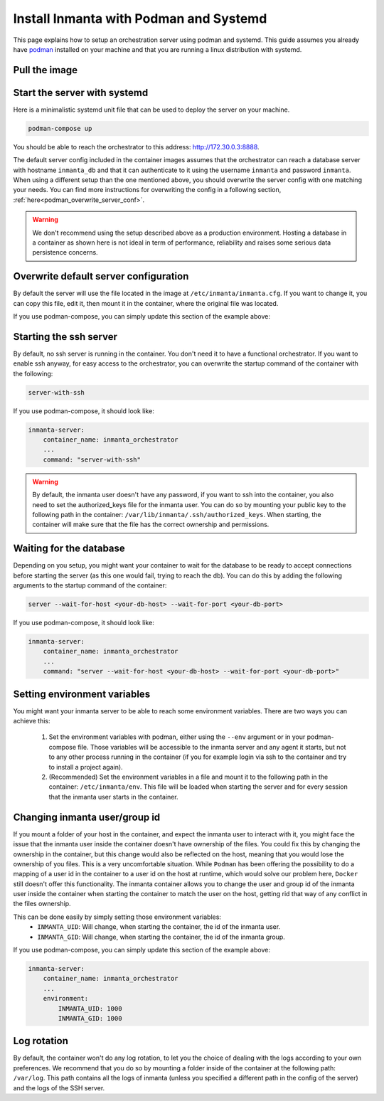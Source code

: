 .. _install-server-with-podman:

Install Inmanta with Podman and Systemd
***************************

This page explains how to setup an orchestration server using podman and systemd.
This guide assumes you already have `podman <http://podman.io/>`_ installed on your machine and that you are running a linux distribution with systemd.

Pull the image
##############

.. only:: oss

    Use podman pull to get the desired image:

    .. code-block:: sh

        podman pull ghcr.io/inmanta/orchestrator:latest


    This command will pull the latest version of the Inmanta OSS Orchestrator image.

.. only:: iso

    Step 1: Log in to Cloudsmith registry
    -------------------------------------

    Connect to the Cloudsmith registry using your entitlement token.

    .. code-block:: console

        $ podman login containers.inmanta.com
        Username: containers
        Password: <your-entitlement-token>

        Login Succeeded
        $


    Replace ``<your-entitlement-token>`` with the entitlement token provided with your license.


    Step 2: Pull the image
    ----------------------

    Use podman pull to get the desired image:

    .. code-block:: sh
       :substitutions:

        podman pull containers.inmanta.com/containers/service-orchestrator:|version_major|


    This command will pull the latest version of the Inmanta Service Orchestrator image.

Start the server with systemd
#############################

Here is a minimalistic systemd unit file that can be used to deploy the server on your machine.



.. only:: oss

    .. code-block:: 

        [Unit]
        Description=Podman 
        Documentation=https://docs.inmanta.com
        Wants=network-online.target
        After=network-online.target
        RequiresMountsFor=%t/containers

        [Service]
        Environment=PODMAN_SYSTEMD_UNIT=%n
        Restart=on-failure
        TimeoutStopSec=70
        ExecStart=/usr/bin/podman run \
                --cidfile=%t/%n.ctr-id \
                --cgroups=no-conmon \
                --sdnotify=conmon \
                -d \
                --replace \
                --publish=127.0.0.1:8888:8888 \
                --uidmap=993:@%U \
                --uidmap=0:1:993 \
                --gidmap=993:@%G \
                --gidmap=0:1:993 \
                --name=inmanta-orchestrator-server \
                --volume=/home/%u/.config/inmanta/inmanta/inmanta.cfg:/etc/inmanta/inmanta.cfg:z \
                --volume=/var/log/inmanta:/var/log/inmanta:z \
                --entrypoint=/usr/bin/inmanta \
                --user=993:993 \
                ghcr.io/inmanta/orchestrator:latest -vvv --timed-logs server
        ExecStop=/usr/bin/podman stop \
                --ignore -t 10 \
                --cidfile=%t/%n.ctr-id
        ExecStopPost=/usr/bin/podman rm \
                -f \
                --ignore -t 10 \
                --cidfile=%t/%n.ctr-id
        Type=notify
        NotifyAccess=all

        [Install]
        WantedBy=default.target

.. only:: iso

    .. code-block:: 
       :substitutions:

        [Unit]
        Description=Podman 
        Documentation=https://docs.inmanta.com
        Wants=network-online.target
        After=network-online.target
        RequiresMountsFor=%t/containers

        [Service]
        Environment=PODMAN_SYSTEMD_UNIT=%n
        Restart=on-failure
        TimeoutStopSec=70
        ExecStart=/usr/bin/podman run \
                --cidfile=%t/%n.ctr-id \
                --cgroups=no-conmon \
                --sdnotify=conmon \
                -d \
                --replace \
                --publish=127.0.0.1:8888:8888 \
                --uidmap=993:@%U \
                --uidmap=0:1:993 \
                --gidmap=993:@%G \
                --gidmap=0:1:993 \
                --name=inmanta-orchestrator-server \
                --volume=/home/%u/.config/inmanta/inmanta/inmanta.cfg:/etc/inmanta/inmanta.cfg:z \
                --volume=/home/%u/.config/inmanta/license/com.inmanta.license:/etc/inmanta/license/com.inmanta.license:z \
                --volume=/home/%u/.config/inmanta/license/com.inmanta.jwe:/etc/inmanta/license/com.inmanta.jwe:z \
                --volume=/var/log/inmanta:/var/log/inmanta:z \
                --entrypoint=/usr/bin/inmanta \
                --user=993:993 \
                containers.inmanta.com/containers/service-orchestrator:|version_major| -vvv --timed-logs server
        ExecStop=/usr/bin/podman stop \
                --ignore -t 10 \
                --cidfile=%t/%n.ctr-id
        ExecStopPost=/usr/bin/podman rm \
                -f \
                --ignore -t 10 \
                --cidfile=%t/%n.ctr-id
        Type=notify
        NotifyAccess=all


    You can paste this configuration in a file named `container-inmanta-orchestrator-server.service` in the `.config/systemd/user` folder of your user
    and ensure you have you license files available.
    With the proposed config, they should be located in a ``resources/`` folder on the side of the podman-compose file you create,
    and the license files should be named ``com.inmanta.license`` and ``com.inmanta.jwe``. You can of course update the content
    of the podman-compose file to match your current configuration.
    Then bring the containers up by running the following command:

.. code-block:: sh

    podman-compose up

You should be able to reach the orchestrator to this address: `http://172.30.0.3:8888 <http://172.30.0.3:8888>`_.

The default server config included in the container images assumes that the orchestrator can reach a database server
with hostname ``inmanta_db`` and that it can authenticate to it using the username ``inmanta``
and password ``inmanta``.
When using a different setup than the one mentioned above, you should overwrite the server config with one
matching your needs.  You can find more instructions for overwriting the config in a following section,
:ref:`here<podman_overwrite_server_conf>`.

.. warning::
    We don't recommend using the setup described above as a production environment. Hosting a database in a
    container as shown here is not ideal in term of performance, reliability and raises some serious data
    persistence concerns.


.. _podman_overwrite_server_conf:

Overwrite default server configuration
######################################

By default the server will use the file located in the image at ``/etc/inmanta/inmanta.cfg``.
If you want to change it, you can copy this file, edit it, then mount it in the container,
where the original file was located.

If you use podman-compose, you can simply update this section of the example above:


.. only:: iso

    .. code-block:: yaml
        :substitutions:

        inmanta-server:
            container_name: inmanta_orchestrator
            image: containers.inmanta.com/containers/service-orchestrator:|version_major|
            ports:
                - 8888:8888
            volumes:
                - ./resources/com.inmanta.license:/etc/inmanta/license/com.inmanta.license
                - ./resources/com.inmanta.jwe:/etc/inmanta/license/com.inmanta.jwe
                - ./resources/my-server-conf.cfg:/etc/inmanta/inmanta.cfg

.. only:: oss

    .. code-block:: yaml

        inmanta-server:
            container_name: inmanta_orchestrator
            image: ghcr.io/inmanta/orchestrator:latest
            ports:
                - 8888:8888
            volumes:
                - ./resources/my-server-conf.cfg:/etc/inmanta/inmanta.cfg


Starting the ssh server
#######################

By default, no ssh server is running in the container.  You don't need it to have a functional
orchestrator.
If you want to enable ssh anyway, for easy access to the orchestrator,
you can overwrite the startup command of the container with the following:

.. code-block:: sh

    server-with-ssh


If you use podman-compose, it should look like:

.. code-block:: yaml

    inmanta-server:
        container_name: inmanta_orchestrator
        ...
        command: "server-with-ssh"

.. warning::
    By default, the inmanta user doesn't have any password, if you want to ssh into the container,
    you also need to set the authorized_keys file for the inmanta user.  You can do so by mounting
    your public key to the following path in the container: ``/var/lib/inmanta/.ssh/authorized_keys``.
    When starting, the container will make sure that the file has the correct ownership and permissions.


Waiting for the database
########################

Depending on you setup, you might want your container to wait for the database to be ready
to accept connections before starting the server (as this one would fail, trying to reach
the db).
You can do this by adding the following arguments to the startup command of the container:

.. code-block:: sh

    server --wait-for-host <your-db-host> --wait-for-port <your-db-port>


If you use podman-compose, it should look like:

.. code-block:: yaml

    inmanta-server:
        container_name: inmanta_orchestrator
        ...
        command: "server --wait-for-host <your-db-host> --wait-for-port <your-db-port>"


Setting environment variables
#############################

You might want your inmanta server to be able to reach some environment variables.
There are two ways you can achieve this:

    1.  Set the environment variables with podman, either using the ``--env`` argument or in your
        podman-compose file.  Those variables will be accessible to the inmanta server and any
        agent it starts, but not to any other process running in the container (if you for example
        login via ssh to the container and try to install a project again).

    2.  (Recommended) Set the environment variables in a file and mount it to the following path in the
        container: ``/etc/inmanta/env``.  This file will be loaded when starting the server and for
        every session that the inmanta user starts in the container.

.. only:: oss

    .. code-block:: yaml

        inmanta-server:
            container_name: inmanta_orchestrator
            image: ghcr.io/inmanta/orchestrator:latest
            ports:
                - 8888:8888
            volumes:
                - ./resources/my-server-conf.cfg:/etc/inmanta/inmanta.cfg
                - ./resources/my-env-file:/etc/inmanta/env

.. only:: iso

    .. code-block:: yaml
        :substitutions:

        inmanta-server:
            container_name: inmanta_orchestrator
            image: containers.inmanta.com/containers/service-orchestrator:|version_major|
            ports:
                - 8888:8888
            volumes:
                - ./resources/com.inmanta.license:/etc/inmanta/license/com.inmanta.license
                - ./resources/com.inmanta.jwe:/etc/inmanta/license/com.inmanta.jwe
                - ./resources/my-server-conf.cfg:/etc/inmanta/inmanta.cfg
                - ./resources/my-env-file:/etc/inmanta/env


Changing inmanta user/group id
##############################

If you mount a folder of your host in the container, and expect the inmanta user to interact with it,
you might face the issue that the inmanta user inside the container doesn't have ownership of the files.
You could fix this by changing the ownership in the container, but this change would also be reflected
on the host, meaning that you would lose the ownership of you files.  This is a very uncomfortable
situation.
While ``Podman`` has been offering the possibility to do a mapping of a user id in the container to a
user id on the host at runtime, which would solve our problem here, ``Docker`` still doesn't offer this
functionality.
The inmanta container allows you to change the user and group id of the inmanta user inside the
container when starting the container to match the user on the host, getting rid that way of any
conflict in the files ownership.

This can be done easily by simply setting those environment variables:
 - ``INMANTA_UID``: Will change, when starting the container, the id of the inmanta user.
 - ``INMANTA_GID``: Will change, when starting the container, the id of the inmanta group.

If you use podman-compose, you can simply update this section of the example above:

.. code-block:: yaml

    inmanta-server:
        container_name: inmanta_orchestrator
        ...
        environment:
            INMANTA_UID: 1000
            INMANTA_GID: 1000


Log rotation
############

By default, the container won't do any log rotation, to let you the choice of dealing with the logs
according to your own preferences.  We recommend that you do so by mounting a folder inside of the container
at the following path: ``/var/log``. This path contains all the logs of inmanta (unless you specified
a different path in the config of the server) and the logs of the SSH server.
